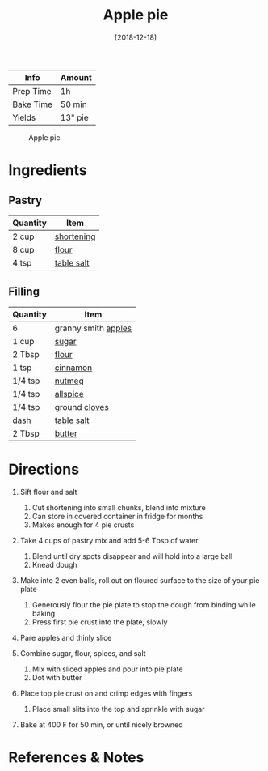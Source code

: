 :PROPERTIES:
:ID:       c3ebe194-8f36-4ecb-be77-f4deda1a847f
:END:
#+TITLE: Apple pie
#+DATE: [2018-12-18]
#+LAST_MODIFIED: [2022-07-25 Mon 08:45]
#+FILETAGS: :recipe:dessert:

| Info      | Amount  |
|-----------+---------|
| Prep Time | 1h      |
| Bake Time | 50 min  |
| Yields    | 13" pie |

#+CAPTION: Apple pie
[[../_assets/apple-pie.jpg]]

* Ingredients

** Pastry

| Quantity | Item       |
|----------+------------|
| 2 cup    | [[../_ingredients/shortening.md][shortening]] |
| 8 cup    | [[../_ingredients/flour.md][flour]]      |
| 4 tsp    | [[../_ingredients/table-salt.md][table salt]] |

** Filling

| Quantity | Item                                              |
|----------+---------------------------------------------------|
| 6        | granny smith [[../_ingredients/apple.md][apples]] |
| 1 cup    | [[../_ingredients/sugar.md][sugar]]               |
| 2 Tbsp   | [[../_ingredients/flour.md][flour]]               |
| 1 tsp    | [[../_ingredients/cinnamon.md][cinnamon]]         |
| 1/4 tsp  | [[../_ingredients/nutmeg.md][nutmeg]]             |
| 1/4 tsp  | [[../_ingredients/allspice.md][allspice]]         |
| 1/4 tsp  | ground [[../_ingredients/cloves.md][cloves]]      |
| dash     | [[../_ingredients/table-salt.md][table salt]]     |
| 2 Tbsp   | [[../_ingredients/butter.md][butter]]             |

* Directions

1. Sift flour and salt

   1. Cut shortening into small chunks, blend into mixture
   2. Can store in covered container in fridge for months
   3. Makes enough for 4 pie crusts

2. Take 4 cups of pastry mix and add 5-6 Tbsp of water

   1. Blend until dry spots disappear and will hold into a large ball
   2. Knead dough

3. Make into 2 even balls, roll out on floured surface to the size of your pie plate

   1. Generously flour the pie plate to stop the dough from binding while baking
   2. Press first pie crust into the plate, slowly

4. Pare apples and thinly slice
5. Combine sugar, flour, spices, and salt

   1. Mix with sliced apples and pour into pie plate
   2. Dot with butter

6. Place top pie crust on and crimp edges with fingers

   1. Place small slits into the top and sprinkle with sugar

7. Bake at 400 F for 50 min, or until nicely browned

* References & Notes
